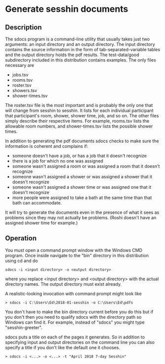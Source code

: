 * Generate sesshin documents

** Description
   The sdocs program is a command-line utility that usually takes just
   two arguments: an input directory and an output directory. The
   input directory contains the source information in the form of
   tab-separated-variable tables and the output directory holds the
   pdf results. The test-data/good subdirectory included in this
   distribution contains examples. The only files necessary are

     - jobs.tsv
     - rooms.tsv
     - roster.tsv
     - showers.tsv
     - shower-times.tsv
       
   The roster.tsv file is the most important and is probably the only
   one that will change from sesshin to sesshin. It lists for each
   individual participant that participant's room, shower, shower
   time, job, and so on. The other files simply describe their
   respective items. For example, rooms.tsv lists the allowable room
   numbers, and shower-times.tsv lists the possible shower times.

   In addition to generating the pdf documents sdocs checks to make
   sure the information is coherent and complains if:

     - someone doesn't have a job, or has a job that it doesn't
       recognize
     - there is a job for which no one was assigned
     - someone wasn't assigned a room or was assigned a room that it
       doesn't recognize
     - someone wasn't assigned a shower or was assigned a shower that
       it doesn't recognize
     - someone wasn't assigned a shower time or was assigned one that
       it doesn't recognize
     - more people were assigned to take a bath at the same time than
       that bath can accommodate.

   It will try to generate the documents even in the presence of what
   it sees as problems since they may not actually be problems. (Roshi
   doesn't have an assigned shower time for example.)

** Operation
   You must open a command prompt window with the Windows CMD
   program. Once inside navigate to the "bin" directory in this
   distribution using cd and do

   #+begin_example
     sdocs -i <input directory> -o <output directory>
   #+end_example

   where you replace <input directory> and <output directory> with the
   actual directory names. The output directory must exist already.

   A realistic-looking invocation with command prompt might look like

   #+begin_example
     > sdocs -i C:\Users\Ed\2018-01-sesshin -o C:\Users\Ed\pdfs
   #+end_example

   You don't have to make the bin directory current before you do this
   but if you don't then you need to qualify sdocs with the directory
   path so Windows can find it. For example, instead of "sdocs" you
   might type "sesshin-greeter\bin\sdocs".

   sdocs puts a title on each of the pages it generates. So in
   addition to specifying input and output directories on the command
   line you can also specify a title if you don't like the default one
   it chooses.

   #+begin_example
     > sdocs -i <...> -o <...> -t "April 2018 7-day Sesshin"
   #+end_example

